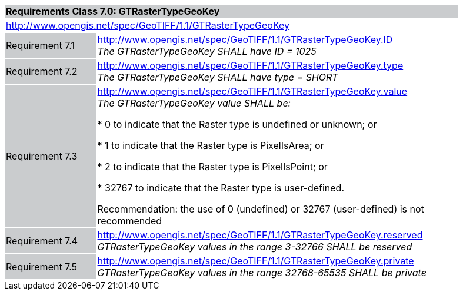 [cols="1,4",width="90%"]
|===
2+|*Requirements Class 7.0: GTRasterTypeGeoKey* {set:cellbgcolor:#CACCCE}
2+|http://www.opengis.net/spec/GeoTIFF/1.1/GTRasterTypeGeoKey
{set:cellbgcolor:#FFFFFF}

|Requirement 7.1 {set:cellbgcolor:#CACCCE}
|http://www.opengis.net/spec/GeoTIFF/1.1/GTRasterTypeGeoKey.ID +
_The GTRasterTypeGeoKey SHALL have ID = 1025_
{set:cellbgcolor:#FFFFFF}

|Requirement 7.2 {set:cellbgcolor:#CACCCE}
|http://www.opengis.net/spec/GeoTIFF/1.1/GTRasterTypeGeoKey.type +
_The GTRasterTypeGeoKey SHALL have type = SHORT_
{set:cellbgcolor:#FFFFFF}

|Requirement 7.3 {set:cellbgcolor:#CACCCE}
|http://www.opengis.net/spec/GeoTIFF/1.1/GTRasterTypeGeoKey.value +
_The GTRasterTypeGeoKey value SHALL be:_

*	0 to indicate that the Raster type is undefined or unknown; or

*	1 to indicate that the Raster type is PixelIsArea; or

*	2 to indicate that the Raster type is PixelIsPoint; or

*	32767 to indicate that the Raster type is user-defined.

Recommendation: the use of 0 (undefined) or 32767 (user-defined) is not recommended

{set:cellbgcolor:#FFFFFF}

|Requirement 7.4 {set:cellbgcolor:#CACCCE}
|http://www.opengis.net/spec/GeoTIFF/1.1/GTRasterTypeGeoKey.reserved +
_GTRasterTypeGeoKey values in the range 3-32766 SHALL be reserved_
{set:cellbgcolor:#FFFFFF}

|Requirement 7.5 {set:cellbgcolor:#CACCCE}
|http://www.opengis.net/spec/GeoTIFF/1.1/GTRasterTypeGeoKey.private +
_GTRasterTypeGeoKey values in the range 32768-65535 SHALL be private_
{set:cellbgcolor:#FFFFFF}
|===
